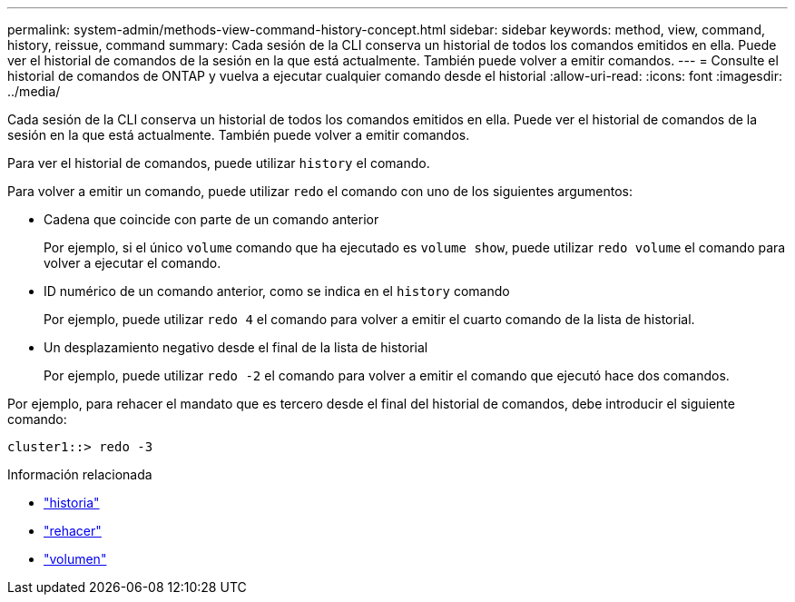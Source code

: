 ---
permalink: system-admin/methods-view-command-history-concept.html 
sidebar: sidebar 
keywords: method, view, command, history, reissue, command 
summary: Cada sesión de la CLI conserva un historial de todos los comandos emitidos en ella. Puede ver el historial de comandos de la sesión en la que está actualmente. También puede volver a emitir comandos. 
---
= Consulte el historial de comandos de ONTAP y vuelva a ejecutar cualquier comando desde el historial
:allow-uri-read: 
:icons: font
:imagesdir: ../media/


[role="lead"]
Cada sesión de la CLI conserva un historial de todos los comandos emitidos en ella. Puede ver el historial de comandos de la sesión en la que está actualmente. También puede volver a emitir comandos.

Para ver el historial de comandos, puede utilizar `history` el comando.

Para volver a emitir un comando, puede utilizar `redo` el comando con uno de los siguientes argumentos:

* Cadena que coincide con parte de un comando anterior
+
Por ejemplo, si el único `volume` comando que ha ejecutado es `volume show`, puede utilizar `redo volume` el comando para volver a ejecutar el comando.

* ID numérico de un comando anterior, como se indica en el `history` comando
+
Por ejemplo, puede utilizar `redo 4` el comando para volver a emitir el cuarto comando de la lista de historial.

* Un desplazamiento negativo desde el final de la lista de historial
+
Por ejemplo, puede utilizar `redo -2` el comando para volver a emitir el comando que ejecutó hace dos comandos.



Por ejemplo, para rehacer el mandato que es tercero desde el final del historial de comandos, debe introducir el siguiente comando:

[listing]
----
cluster1::> redo -3
----
.Información relacionada
* link:https://docs.netapp.com/us-en/ontap-cli/history.html["historia"^]
* link:https://docs.netapp.com/us-en/ontap-cli/redo.html["rehacer"^]
* link:https://docs.netapp.com/us-en/ontap-cli/search.html?q=volume["volumen"^]

